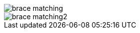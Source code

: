 
image::https://raw.githubusercontent.com/wiki/Hannah-Sten/TeXiFy-IDEA/Writing/figures/brace-matching.png[]

image::https://raw.githubusercontent.com/wiki/Hannah-Sten/TeXiFy-IDEA/Writing/figures/brace-matching2.png[]
